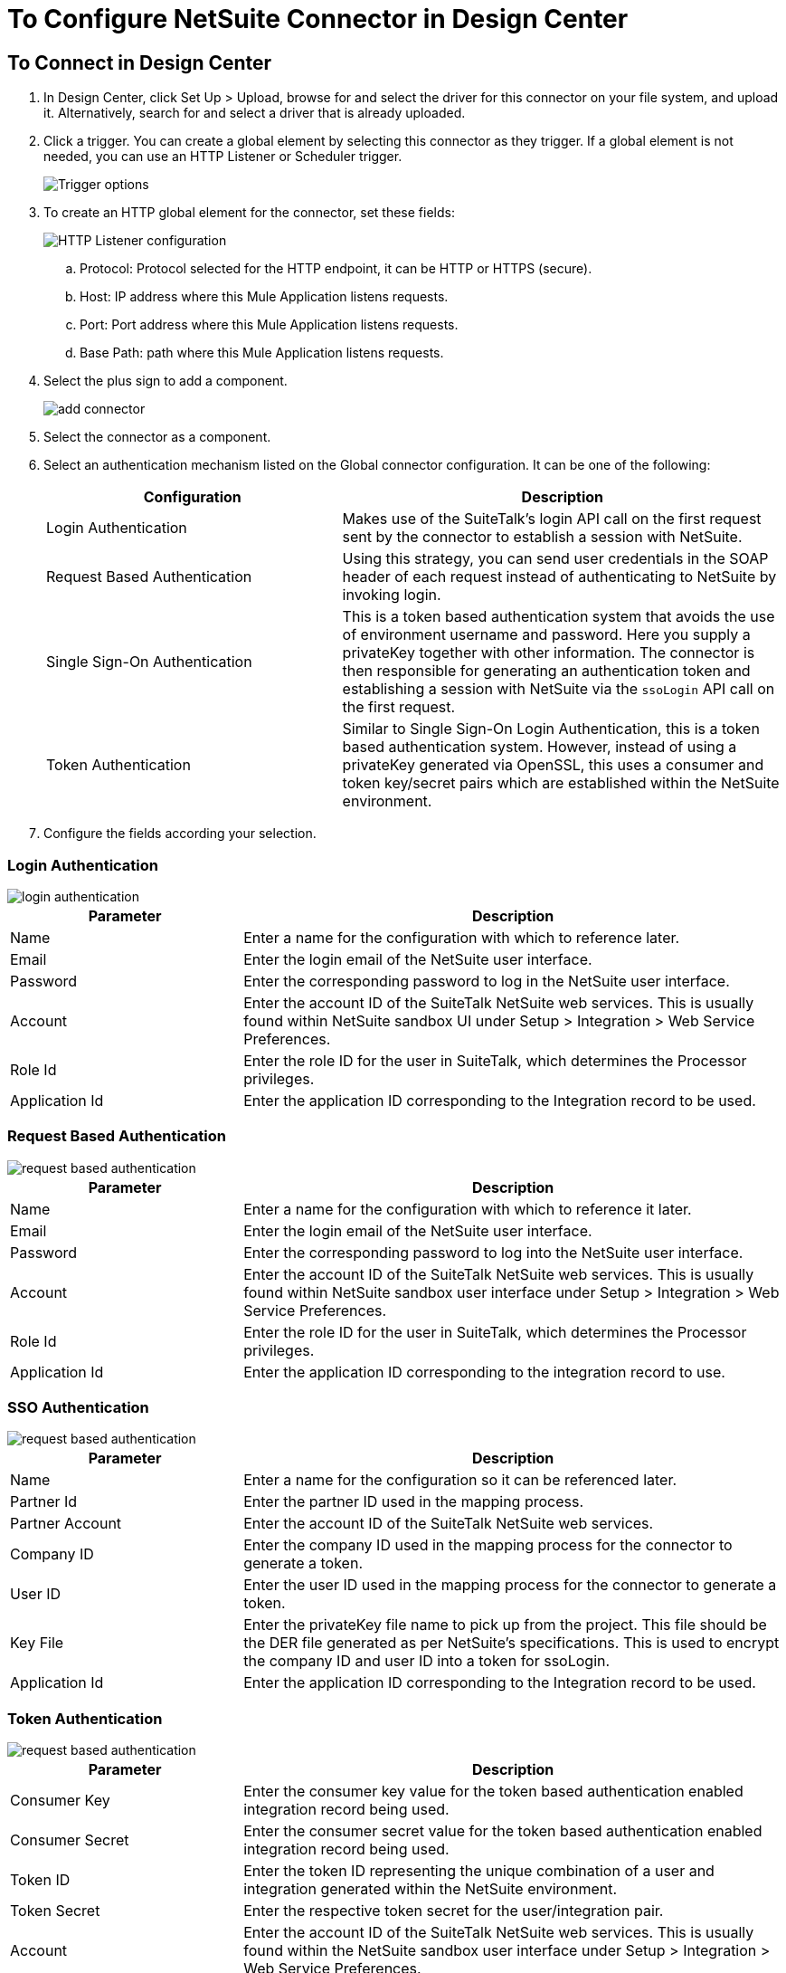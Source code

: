 = To Configure NetSuite Connector in Design Center
:keywords: netsuite
:page-aliases: connectors::netsuite/netsuite-to-use-design-center.adoc

== To Connect in Design Center

. In Design Center, click Set Up > Upload, browse for and select the driver for this connector on your file system, and upload it. Alternatively, search for and select a driver that is already uploaded.
. Click a trigger. You can create a global element by selecting this connector as they trigger.
If a global element is not needed, you can use an HTTP Listener or Scheduler trigger.
+
image::netsuite-trigger.png[Trigger options]
+
. To create an HTTP global element for the connector, set these fields:
+
image::netsuite-http-listener.png[HTTP Listener configuration]
+
.. Protocol: Protocol selected for the HTTP endpoint, it can be HTTP or HTTPS (secure).
.. Host: IP address where this Mule Application listens requests.
.. Port: Port address where this Mule Application listens requests.
.. Base Path: path where this Mule Application listens requests.
. Select the plus sign to add a component.
+
image::netsuite-plus-sign.png[add connector]
+
. Select the connector as a component.
. Select an authentication mechanism listed on the Global connector configuration. It can be one of the following:
+
[%header,cols="40%,60%"]
|===
|Configuration |Description
|Login Authentication |Makes use of the SuiteTalk's login API call on the first request sent by the connector to establish a session with NetSuite.
|Request Based Authentication |Using this strategy, you can send user credentials in the SOAP header of each request instead of authenticating to NetSuite by invoking login.
|Single Sign-On Authentication |This is a token based authentication system that avoids the use of environment username and password. Here you supply a privateKey together with other information. The connector is then responsible for generating an authentication token and establishing a session with NetSuite via the `ssoLogin` API call on the first request.
|Token Authentication |Similar to Single Sign-On Login Authentication, this is a token based authentication system. However, instead of using a privateKey generated via OpenSSL, this uses a consumer and token key/secret pairs which are established within the NetSuite environment.
|===
+
. Configure the fields according your selection.

=== Login Authentication

image::netsuite-login-authentication.png[login authentication]

[%header,cols="30%,70%"]
|===
|Parameter |Description
|Name |Enter a name for the configuration with which to reference later.
|Email |Enter the login email of the NetSuite user interface.
|Password |Enter the corresponding password to log in the NetSuite user interface.
|Account |Enter the account ID of the SuiteTalk NetSuite web services. This is usually found within NetSuite sandbox UI under Setup > Integration > Web Service Preferences.
|Role Id |Enter the role ID for the user in SuiteTalk, which determines the Processor privileges.
|Application Id |Enter the application ID corresponding to the Integration record to be used.
|===

=== Request Based Authentication

image::netsuite-request-based.png[request based authentication]

[%header,cols="30%,70%"]
|===
|Parameter |Description
|Name |Enter a name for the configuration with which to reference it later.
|Email |Enter the login email of the NetSuite user interface.
|Password |Enter the corresponding password to log into the NetSuite user interface.
|Account |Enter the account ID of the SuiteTalk NetSuite web services. This is usually found within NetSuite sandbox user interface under Setup > Integration > Web Service Preferences.
|Role Id |Enter the role ID for the user in SuiteTalk, which determines the Processor privileges.
|Application Id |Enter the application ID corresponding to the integration record to use.
|===

=== SSO Authentication

image::netsuite-sso.png[request based authentication]

[%header,cols="30%,70%"]
|===
|Parameter |Description
|Name |Enter a name for the configuration so it can be referenced later.
|Partner Id |Enter the partner ID used in the mapping process.
|Partner Account |Enter the account ID of the SuiteTalk NetSuite web services.
|Company ID |Enter the company ID used in the mapping process for the connector to generate a token.
|User ID |Enter the user ID used in the mapping process for the connector to generate a token.
|Key File |Enter the privateKey file name to pick up from the project. This file should be the DER file generated as per NetSuite’s specifications. This is used to encrypt the company ID and user ID into a token for ssoLogin.
|Application Id |Enter the application ID corresponding to the Integration record to be used.
|===

=== Token Authentication

image::netsuite-token-based.png[request based authentication]

[%header,cols="30%,70%"]
|===
|Parameter |Description
|Consumer Key |Enter the consumer key value for the token based authentication enabled integration record being used.
|Consumer Secret |Enter the consumer secret value for the token based authentication enabled integration record being used.
|Token ID |Enter the token ID representing the unique combination of a user and integration generated within the NetSuite environment.
|Token Secret |Enter the respective token secret for the user/integration pair.
|Account |Enter the account ID of the SuiteTalk NetSuite web services. This is usually found within the NetSuite sandbox user interface under Setup > Integration > Web Service Preferences.
|Signature algorithm | Type of HMAC signature algorithm
|===

=== Add Libraries for this Connector (SSO Based Authentication)

. Go to the connector's Global Configuration.
. Click Set Up under the message to set up drivers.
. Upload and select your libraries.

image::netsuite-library-upload.png[library upload]

== See Also

* xref:index.adoc[About the NetSuite Connector]
* xref:netsuite-reference.adoc[NetSuite Reference]

